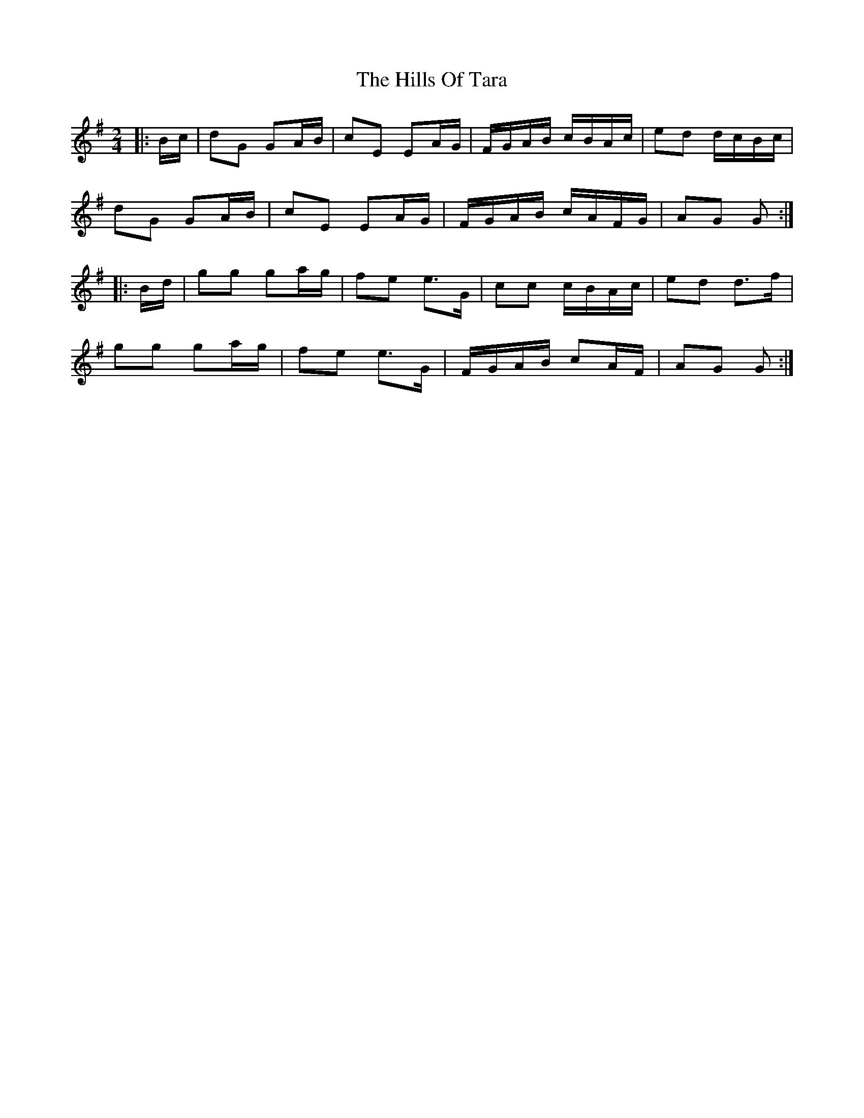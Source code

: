X: 17533
T: Hills Of Tara, The
R: barndance
M: 4/4
K: Gmajor
M:2/4
|:B/c/|dG GA/B/|cE EA/G/|F/G/A/B/ c/B/A/c/|ed d/c/B/c/|
dG GA/B/|cE EA/G/|F/G/A/B/ c/A/F/G/|AG G:|
|:B/d/|gg ga/g/|fe e>G|cc c/B/A/c/|ed d>f|
gg ga/g/|fe e>G|F/G/A/B/ cA/F/|AG G:|

